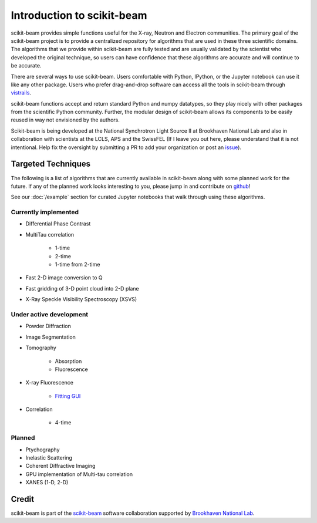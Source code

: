 .. _introduction:

Introduction to scikit-beam
---------------------------

scikit-beam provides simple functions useful for the X-ray, Neutron and
Electron communities.  The primary goal of the scikit-beam project is to
provide a centralized repository for algorithms that are used in these three
scientific domains.  The algorithms that we provide within scikit-beam are
fully tested and are usually validated by the scientist who developed the
original technique, so users can have confidence that these algorithms are
accurate and will continue to be accurate.

There are several ways to use scikit-beam. Users comfortable with Python,
IPython, or the Jupyter notebook can use it like any other package. Users
who prefer drag-and-drop software can access all the tools in scikit-beam
through `vistrails <http://www.vistrails.org/index.php/Main_Page>`__.

scikit-beam functions accept and return standard Python and numpy datatypes, so
they play nicely with other packages from the scientific Python community.
Further, the modular design of scikit-beam allows its components to be easily
reused in way not envisioned by the authors.

Scikit-beam is being developed at the National Synchrotron Light Source II at
Brookhaven National Lab and also in collaboration with scientists at the LCLS,
APS and the SwissFEL (If I leave you out here, please understand that it is
not intentional.  Help fix the oversight by submitting a PR to add your
organization or post an `issue <https://github.com/scikit-beam/scikit-beam/issues>`_).

Targeted Techniques
^^^^^^^^^^^^^^^^^^^
The following is a list of algorithms that are currently available in
scikit-beam along with some planned work for the future.  If any of the planned
work looks interesting to you, please jump in and contribute on `github
<https://github.com/scikit-beam/scikit-beam>`_!

See our :doc:`/example` section for curated Jupyter notebooks that walk through
using these algorithms.

Currently implemented
=====================

* Differential Phase Contrast
* MultiTau correlation

    * 1-time
    * 2-time
    * 1-time from 2-time

* Fast 2-D image conversion to Q
* Fast gridding of 3-D point cloud into 2-D plane
* X-Ray Speckle Visibility Spectroscopy (XSVS)

Under active development
========================

* Powder Diffraction
* Image Segmentation
* Tomography

    * Absorption
    * Fluorescence

* X-ray Fluorescence

    * `Fitting GUI <https://github.com/NSLS-II/pyxrf>`_

* Correlation

    * 4-time

Planned
=======

* Ptychography
* Inelastic Scattering
* Coherent Diffractive Imaging
* GPU implementation of Multi-tau correlation
* XANES (1-D, 2-D)

Credit
^^^^^^

scikit-beam is part of the `scikit-beam <https://github.com/scikit-beam>`__
software collaboration supported by `Brookhaven National Lab <http://www.bnl.gov>`__.
